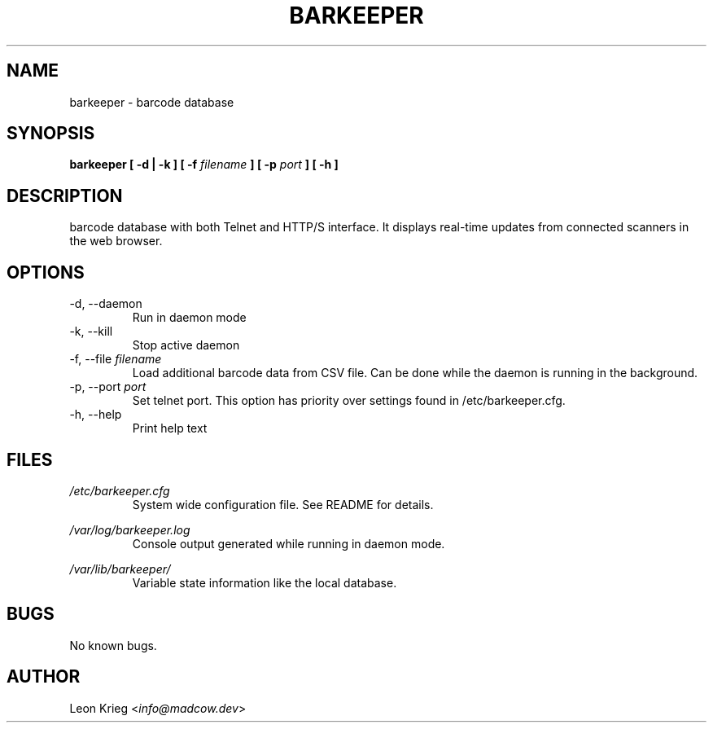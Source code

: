 .\" Manpage for barkeeper. Run 'make install-docs' to install.
.\" Contact info@madcow.dev to correct any errors or typos.

.TH BARKEEPER 8

.SH NAME
barkeeper \- barcode database

.SH SYNOPSIS
.B barkeeper
.B [ -d | -k ] [ -f
.I filename
.B ] [ -p
.I port
.B ] [ -h ]

.SH DESCRIPTION
barcode database with both Telnet and HTTP/S interface.
It displays real-time updates from connected scanners
in the web browser.

.SH OPTIONS
.IP "-d, --daemon"
Run in daemon mode
.IP "-k, --kill"
Stop active daemon
.IP "-f, --file \fIfilename\fR"
Load additional barcode data from CSV file. Can be done
while the daemon is running in the background.
.IP "-p, --port \fIport\fR"
Set telnet port. This option has priority over settings
found in /etc/barkeeper.cfg.
.IP "-h, --help"
Print help text
.SH FILES
.I /etc/barkeeper.cfg
.RS
System wide configuration file. See README for details.
.RE

.I /var/log/barkeeper.log
.RS
Console output generated while running in daemon mode.
.RE

.I /var/lib/barkeeper/
.RS
Variable state information like the local database.

.SH BUGS
No known bugs.

.SH AUTHOR
Leon Krieg <\fIinfo@madcow.dev\fR>
